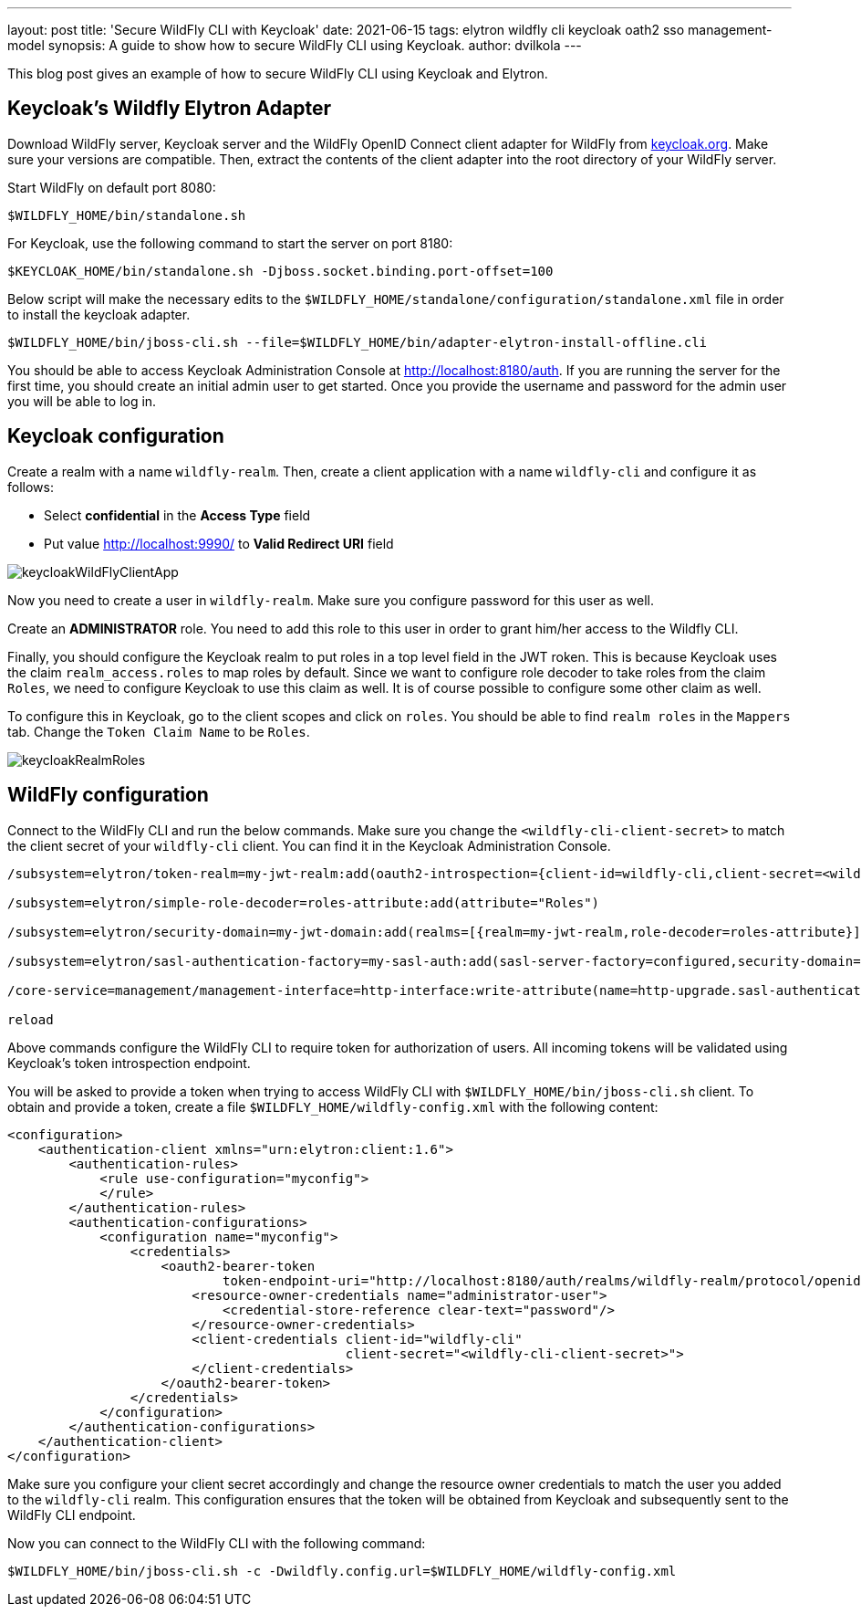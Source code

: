 ---
layout: post
title: 'Secure WildFly CLI with Keycloak'
date: 2021-06-15
tags: elytron wildfly cli keycloak oath2 sso management-model
synopsis: A guide to show how to secure WildFly CLI using Keycloak.
author: dvilkola
---

This blog post gives an example of how to secure WildFly CLI using Keycloak and Elytron.

== Keycloak's Wildfly Elytron Adapter

Download WildFly server, Keycloak server and the WildFly OpenID Connect client adapter for WildFly from https://www.keycloak.org/downloads.html[keycloak.org]. Make sure your versions are compatible. Then, extract the contents of the client adapter into the root directory of your WildFly server.

Start WildFly on default port 8080:

[source,shell]
----
$WILDFLY_HOME/bin/standalone.sh
----

For Keycloak, use the following command to start the server on port 8180:

[source,shell]
----
$KEYCLOAK_HOME/bin/standalone.sh -Djboss.socket.binding.port-offset=100
----

Below script will make the necessary edits to the `$WILDFLY_HOME/standalone/configuration/standalone.xml` file in order to install the keycloak adapter.

[source,shell]
----
$WILDFLY_HOME/bin/jboss-cli.sh --file=$WILDFLY_HOME/bin/adapter-elytron-install-offline.cli
----

You should be able to access Keycloak Administration Console at http://localhost:8180/auth. If you are running the server for the first time, you should create an initial admin user to get started. Once you provide the username and password for the admin user you will be able to log in.

== Keycloak configuration

Create a realm with a name `wildfly-realm`. Then, create a client application with a name `wildfly-cli` and configure it as follows:

 *  Select *confidential* in the *Access Type* field

 *  Put value http://localhost:9990/ to *Valid Redirect URI* field

image::../images/keycloakWildFlyClientApp.png[]

Now you need to create a user in `wildfly-realm`. Make sure you configure password for this user as well.

Create an *ADMINISTRATOR* role. You need to add this role to this user in order to grant him/her access to the Wildfly CLI.

Finally, you should configure the Keycloak realm to put roles in a top level field in the JWT roken. This is because Keycloak uses the claim `realm_access.roles` to map roles by default. Since we want to configure role decoder to take roles from the claim `Roles`, we need to configure Keycloak to use this claim as well. It is of course possible to configure some other claim as well.

To configure this in Keycloak, go to the client scopes and click on `roles`. You should be able to find `realm roles` in the `Mappers` tab. Change the `Token Claim Name` to be `Roles`.

image::../images/keycloakRealmRoles.png[]

== WildFly configuration

Connect to the WildFly CLI and run the below commands. Make sure you change the `<wildfly-cli-client-secret>` to match the client secret of your `wildfly-cli` client. You can find it in the Keycloak Administration Console.

[source,shell]
----
/subsystem=elytron/token-realm=my-jwt-realm:add(oauth2-introspection={client-id=wildfly-cli,client-secret=<wildfly-cli-client-secret>,introspection-url="http://localhost:8180/auth/realms/wildfly-realm/protocol/openid-connect/token/introspect"})

/subsystem=elytron/simple-role-decoder=roles-attribute:add(attribute="Roles")

/subsystem=elytron/security-domain=my-jwt-domain:add(realms=[{realm=my-jwt-realm,role-decoder=roles-attribute}],permission-mapper=default-permission-mapper,default-realm=my-jwt-realm)

/subsystem=elytron/sasl-authentication-factory=my-sasl-auth:add(sasl-server-factory=configured,security-domain=my-jwt-domain,mechanism-configurations=[{mechanism-name=OAUTHBEARER,mechanism-realm-configurations=[{realm-name=my-jwt-realm}]}])

/core-service=management/management-interface=http-interface:write-attribute(name=http-upgrade.sasl-authentication-factory, value=my-sasl-auth)

reload
----

Above commands configure the WildFly CLI to require token for authorization of users. All incoming tokens will be validated using Keycloak's token introspection endpoint.

You will be asked to provide a token when trying to access WildFly CLI with `$WILDFLY_HOME/bin/jboss-cli.sh` client.
To obtain and provide a token, create a file `$WILDFLY_HOME/wildfly-config.xml` with the following content:

[source,xml]
----
<configuration>
    <authentication-client xmlns="urn:elytron:client:1.6">
        <authentication-rules>
            <rule use-configuration="myconfig">
            </rule>
        </authentication-rules>
        <authentication-configurations>
            <configuration name="myconfig">
                <credentials>
                    <oauth2-bearer-token
                            token-endpoint-uri="http://localhost:8180/auth/realms/wildfly-realm/protocol/openid-connect/token">
                        <resource-owner-credentials name="administrator-user">
                            <credential-store-reference clear-text="password"/>
                        </resource-owner-credentials>
                        <client-credentials client-id="wildfly-cli"
                                            client-secret="<wildfly-cli-client-secret>">
                        </client-credentials>
                    </oauth2-bearer-token>
                </credentials>
            </configuration>
        </authentication-configurations>
    </authentication-client>
</configuration>
----

Make sure you configure your client secret accordingly and change the resource owner credentials to match the user you added to the `wildfly-cli` realm. This configuration ensures that the token will be obtained from Keycloak and subsequently sent to the WildFly CLI endpoint.

Now you can connect to the WildFly CLI with the following command:

[source,shell]
----
$WILDFLY_HOME/bin/jboss-cli.sh -c -Dwildfly.config.url=$WILDFLY_HOME/wildfly-config.xml
----
